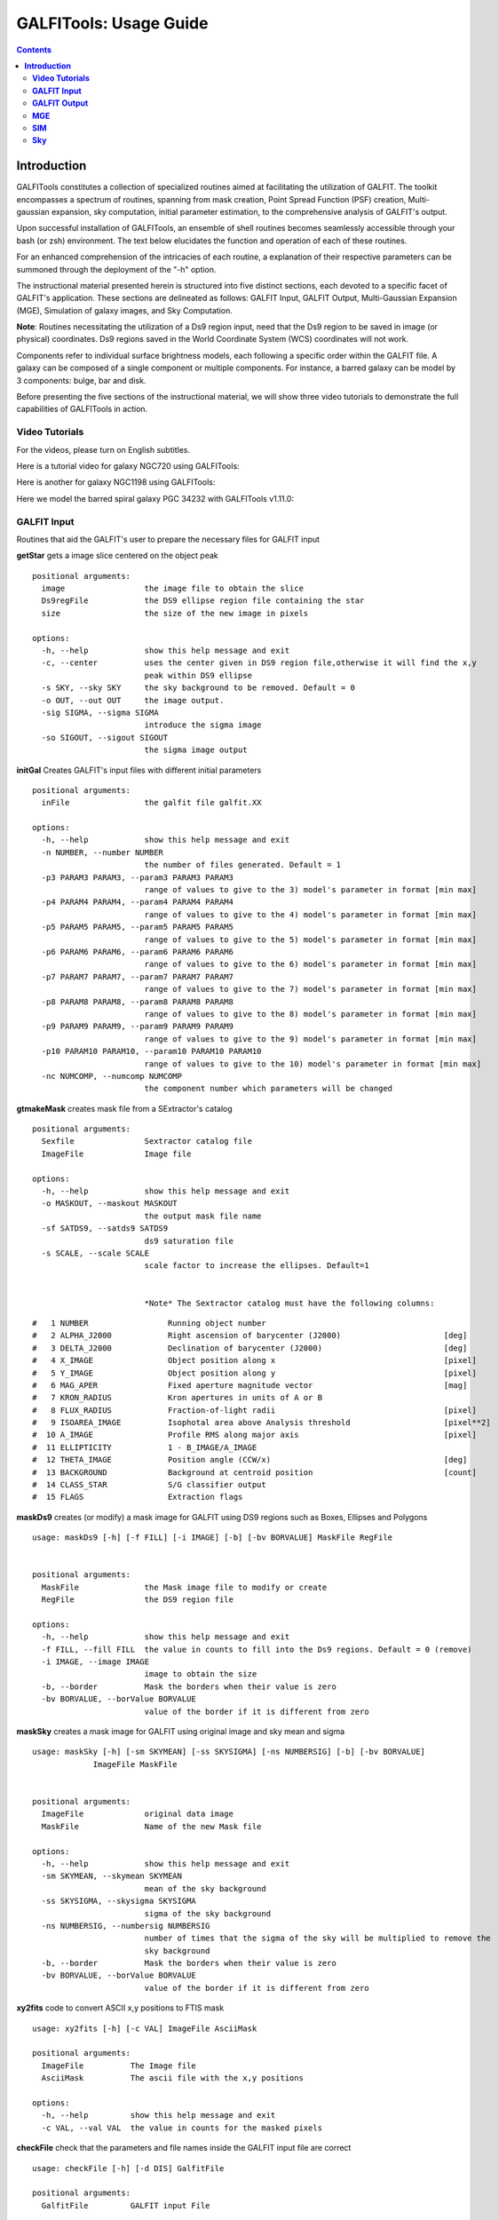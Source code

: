 
.. _usage:

**GALFITools: Usage Guide**
============================


.. contents::
   :depth: 3
..

.. image:: https://img.shields.io/pypi/v/GALFITools.svg
    :alt: PyPI-Server
    :target: https://pypi.org/project/GALFITools/

.. image:: https://img.shields.io/badge/-PyScaffold-005CA0?logo=pyscaffold
    :alt: Project generated with PyScaffold
    :target: https://pyscaffold.org/

.. image:: https://zenodo.org/badge/DOI/10.5281/zenodo.8248042.svg
   :target: https://doi.org/10.5281/zenodo.8248042



=======================
**Introduction**
=======================

GALFITools constitutes a collection of specialized 
routines aimed at facilitating the utilization of 
GALFIT. The toolkit encompasses a spectrum of routines, 
spanning from mask creation, Point Spread Function (PSF) 
creation, Multi-gaussian expansion, sky computation, 
initial parameter estimation, 
to the comprehensive analysis of GALFIT's output.

Upon successful installation of GALFITools, an 
ensemble of shell routines becomes seamlessly 
accessible through your bash (or zsh) environment. 
The text below elucidates the function and 
operation of each of these routines.

For an enhanced comprehension of the intricacies 
of each routine, a explanation of their 
respective parameters can be summoned through 
the deployment of the "-h" option.

The instructional material presented herein is 
structured into five distinct sections, each 
devoted to a specific facet of GALFIT's application. 
These sections are delineated as follows: GALFIT Input, 
GALFIT Output, Multi-Gaussian Expansion (MGE), 
Simulation of galaxy images, and Sky Computation.

**Note**: Routines necessitating the utilization of a Ds9 
region input, need that the Ds9 region to be saved in image 
(or physical) coordinates. Ds9 regions saved in the World
Coordinate System (WCS) coordinates will not work.

Components refer to individual surface brightness 
models, each following a specific order within 
the GALFIT file. A galaxy can be composed of a 
single component or multiple components. For instance,
a barred galaxy can be model by 3 components: bulge, bar
and disk. 

Before presenting the five sections of the instructional 
material, we will show three video tutorials to demonstrate 
the full capabilities of GALFITools in action.

**Video Tutorials**
---------------------

For the videos, please turn on English subtitles.

Here is a tutorial video for galaxy NGC720 using GALFITools:


.. image:: https://img.youtube.com/vi/2npeGmC1mCg/maxresdefault.jpg
    :alt: IMAGE ALT TEXT HERE
    :target: https://www.youtube.com/watch?v=2npeGmC1mCg



Here is another for galaxy NGC1198 using GALFITools:

.. image:: https://img.youtube.com/vi/VmJJkKVd37U/maxresdefault.jpg
    :alt: IMAGE ALT TEXT HERE
    :target: https://www.youtube.com/watch?v=VmJJkKVd37U


Here we model the barred spiral galaxy PGC 34232
with GALFITools v1.11.0:

.. image:: https://img.youtube.com/vi/wUA-sigVSts/maxresdefault.jpg
    :alt: IMAGE ALT TEXT HERE
    :target: https://www.youtube.com/watch?v=wUA-sigVSts




**GALFIT Input**
------------------

Routines that aid the GALFIT's user to
prepare the necessary files for GALFIT input 


**getStar** gets a image slice centered on the object peak

::

  positional arguments:
    image                 the image file to obtain the slice
    Ds9regFile            the DS9 ellipse region file containing the star 
    size                  the size of the new image in pixels

  options:
    -h, --help            show this help message and exit
    -c, --center          uses the center given in DS9 region file,otherwise it will find the x,y
                          peak within DS9 ellipse
    -s SKY, --sky SKY     the sky background to be removed. Default = 0
    -o OUT, --out OUT     the image output.
    -sig SIGMA, --sigma SIGMA
                          introduce the sigma image
    -so SIGOUT, --sigout SIGOUT
                          the sigma image output

**initGal** Creates GALFIT's input files with different initial parameters


::

  positional arguments:
    inFile                the galfit file galfit.XX

  options:
    -h, --help            show this help message and exit
    -n NUMBER, --number NUMBER
                          the number of files generated. Default = 1
    -p3 PARAM3 PARAM3, --param3 PARAM3 PARAM3
                          range of values to give to the 3) model's parameter in format [min max]
    -p4 PARAM4 PARAM4, --param4 PARAM4 PARAM4
                          range of values to give to the 4) model's parameter in format [min max]
    -p5 PARAM5 PARAM5, --param5 PARAM5 PARAM5
                          range of values to give to the 5) model's parameter in format [min max]
    -p6 PARAM6 PARAM6, --param6 PARAM6 PARAM6
                          range of values to give to the 6) model's parameter in format [min max]
    -p7 PARAM7 PARAM7, --param7 PARAM7 PARAM7
                          range of values to give to the 7) model's parameter in format [min max]
    -p8 PARAM8 PARAM8, --param8 PARAM8 PARAM8
                          range of values to give to the 8) model's parameter in format [min max]
    -p9 PARAM9 PARAM9, --param9 PARAM9 PARAM9
                          range of values to give to the 9) model's parameter in format [min max]
    -p10 PARAM10 PARAM10, --param10 PARAM10 PARAM10
                          range of values to give to the 10) model's parameter in format [min max]
    -nc NUMCOMP, --numcomp NUMCOMP
                          the component number which parameters will be changed
       


**gtmakeMask**  creates mask file from a SExtractor's catalog 

::

    positional arguments:
      Sexfile               Sextractor catalog file
      ImageFile             Image file

    options:
      -h, --help            show this help message and exit
      -o MASKOUT, --maskout MASKOUT
                            the output mask file name
      -sf SATDS9, --satds9 SATDS9
                            ds9 saturation file
      -s SCALE, --scale SCALE
                            scale factor to increase the ellipses. Default=1


                            *Note* The Sextractor catalog must have the following columns: 



::

    #   1 NUMBER                 Running object number
    #   2 ALPHA_J2000            Right ascension of barycenter (J2000)                      [deg]
    #   3 DELTA_J2000            Declination of barycenter (J2000)                          [deg]
    #   4 X_IMAGE                Object position along x                                    [pixel]
    #   5 Y_IMAGE                Object position along y                                    [pixel]
    #   6 MAG_APER               Fixed aperture magnitude vector                            [mag]
    #   7 KRON_RADIUS            Kron apertures in units of A or B
    #   8 FLUX_RADIUS            Fraction-of-light radii                                    [pixel]
    #   9 ISOAREA_IMAGE          Isophotal area above Analysis threshold                    [pixel**2]
    #  10 A_IMAGE                Profile RMS along major axis                               [pixel]
    #  11 ELLIPTICITY            1 - B_IMAGE/A_IMAGE
    #  12 THETA_IMAGE            Position angle (CCW/x)                                     [deg]
    #  13 BACKGROUND             Background at centroid position                            [count]
    #  14 CLASS_STAR             S/G classifier output
    #  15 FLAGS                  Extraction flags




**maskDs9**  creates (or modify) a mask image for GALFIT using DS9 regions 
such as Boxes, Ellipses and Polygons

::

  usage: maskDs9 [-h] [-f FILL] [-i IMAGE] [-b] [-bv BORVALUE] MaskFile RegFile


  positional arguments:
    MaskFile              the Mask image file to modify or create
    RegFile               the DS9 region file

  options:
    -h, --help            show this help message and exit
    -f FILL, --fill FILL  the value in counts to fill into the Ds9 regions. Default = 0 (remove)
    -i IMAGE, --image IMAGE
                          image to obtain the size
    -b, --border          Mask the borders when their value is zero
    -bv BORVALUE, --borValue BORVALUE
                          value of the border if it is different from zero


**maskSky** creates a mask image for GALFIT using original image and sky mean and sigma

::

  usage: maskSky [-h] [-sm SKYMEAN] [-ss SKYSIGMA] [-ns NUMBERSIG] [-b] [-bv BORVALUE]
               ImageFile MaskFile


  positional arguments:
    ImageFile             original data image
    MaskFile              Name of the new Mask file

  options:
    -h, --help            show this help message and exit
    -sm SKYMEAN, --skymean SKYMEAN
                          mean of the sky background
    -ss SKYSIGMA, --skysigma SKYSIGMA
                          sigma of the sky background
    -ns NUMBERSIG, --numbersig NUMBERSIG
                          number of times that the sigma of the sky will be multiplied to remove the
                          sky background
    -b, --border          Mask the borders when their value is zero
    -bv BORVALUE, --borValue BORVALUE
                          value of the border if it is different from zero

**xy2fits** code to convert ASCII x,y positions to FTIS mask

::

  usage: xy2fits [-h] [-c VAL] ImageFile AsciiMask

  positional arguments:
    ImageFile          The Image file
    AsciiMask          The ascii file with the x,y positions

  options:
    -h, --help         show this help message and exit
    -c VAL, --val VAL  the value in counts for the masked pixels




**checkFile** check that the parameters and file names inside the GALFIT input file are correct 

::

  usage: checkFile [-h] [-d DIS] GalfitFile

  positional arguments:
    GalfitFile         GALFIT input File

  options:
    -h, --help         show this help message and exit
    -d DIS, --dis DIS  Maximum distance in pixels among components. Default = 10


**boxSize** computes the box size from a ds9 box region for galfit header option H) 

::

    
  usage: boxSize [-h] RegFile

  Computes the Box size from a Ds9 region file for galfit header

  positional arguments:
    RegFile     Ds9 region file containing the box region

  options:
    -h, --help  show this help message and exit



**getPeak**  Obtains the center, axis ratio and angular position from DS9 region

::

    positional arguments:
      Image                 image fits file
      RegFile               DS9 ellipse region file

    options:
      -h, --help            show this help message and exit
      -c, --center          takes center of ds9 region file
      -m MASK, --mask MASK  the mask file


**imarith** makes arithmetic operations on image 

::

    
  usage: imarith [-h] ImageFile 

  makes arithmetic operations on image 

  positional arguments:
    ImageFile   The input image

  options:

   -h, --help  show this help message and exit


   -o --output    The output image

   -i  --image2   second input image to make arithmetic operations with ImageFile. Image2 must be of the same size of ImageFile. If this second image is provided it will make operations indicated by arithmetic flag ignoring its constant input

   -a   --add   add constant to image pixels
   -d   --div   divide all pixels by constant
   -m   --mul   multiply all pixels by constant
   -s   --sub   substract constant to all pixels


 

**getSersic** Its estimates and prints initial parameters for Sersic components. It
              addtion if proved options for single Sersic, bulge/disk and bulge/bar/disk

::



  usage: getSersic [-h] [-zp ZEROPOINT] [-sk SKY] [-bt BULGETOT] [-c] [-n] [-m MASK] [-b BARDS9]
                 Image RegFile

  prints the Sersic function from DS9 ellipse region

  positional arguments:
    Image                 image fits file
    RegFile               DS9 ellipse region file

  options:
    -h, --help            show this help message and exit
    -zp ZEROPOINT, --zeropoint ZEROPOINT
                          The value of the zero point. Default = 25
    -sk SKY, --sky SKY    Sky background value to be removed from image before photometry. Default = 0
    -bt BULGETOT, --bulgetot BULGETOT
                          Bulge to total ratio. If set it will print two sersics: one for the bulge and
                          the other for the disk
    -c, --center          takes center of ds9 region file
    -n, --noprint         avoids to print Sersic functionts to stdout
    -m MASK, --mask MASK  the mask file
    -b BARDS9, --bards9 BARDS9
                          DS9 ellipse region file that containts the bar region. bulgetot flag must be
                          activated


**MakePSF** Makes a PSF model of a star using Multi Gaussian Expansion

::

  usage: makePSF [-h] [-c] [-o OUT] [-sig SIGMA] [-t] [-ng NUMGAUSS] image GalfitFile Ds9regFile


  positional arguments:
    image                 the image file where it contains the star to be modelled
    GalfitFile            GALFIT file to obtain the header options
    Ds9regFile            the DS9 ellipse region file containing the star to model

  options:
    -h, --help            show this help message and exit
    -c, --center          uses the center given in DS9 region file, otherwise it will find the (x,y) peak
                          within DS9 ellipse
    -o OUT, --out OUT     the PSF model image
    -sig SIGMA, --sigma SIGMA
                          introduce the sigma image
    -t, --twist           uses twist option for mge
    -ng NUMGAUSS, --numgauss NUMGAUSS
                          number of gaussians that will be used for galfit.


**GALFIT Output**
-------------------
Routines that computes photometric variables from 
the surface brightness models fitted by GALFIT 


**getBreak** gets the break radius from a set of Sersics

::


  positional arguments:
    GalfitFile            Galfit File containing the Sersics or gaussians components

  options:
    -h, --help            show this help message and exit
    -d DIS, --dis DIS     Maximum distance among components
    -n NUMCOMP, --numcomp NUMCOMP
                          Number of component where it'll obtain center of all components, default = 1
    -a ANGLE, --angle ANGLE
                          Angle of the major axis of the galaxy. Default= it will take the angle of the
                          last components
    -ni NUMINITIAL, --numinitial NUMINITIAL
                          Number of component where it'll obtain the initial parameter to search break
                          radius or to generated random initial radius.
    -q, --quick           evaluate in position only (given by -ni parameter
    -r RANDOM, --random RANDOM
                          Number of random radius as initial parameters to search for the minimum. It
                          will generated random radius from 0 to effective radius of the component
                          indicated by parameter -ni
    -p, --plot            makes plot of double derivative vs. radius
    -rx RANX RANX, --ranx RANX RANX
                          provide a range for the plot x-axis: xmin - xmax


**getBreak2** gets the break radius from a set of Sersics using an 
alternative method to getBreak

::

  positional arguments:
    GalfitFile            Galfit File containing the Sersics or gaussians components

  options:
    -h, --help            show this help message and exit
    -d DIS, --dis DIS     Maximum distance among components
    -n NUMCOMP, --numcomp NUMCOMP
                          Number of component where it'll obtain center of all components, default = 1
    -a ANGLE, --angle ANGLE
                          Angle of the major axis of the galaxy. Default= it will take the angle of the
                          last components
    -p, --plot            makes plot of double derivative vs. radius
    -rx RANX RANX, --ranx RANX RANX
                          x-axis range to search for the Break radius: xmin - xmax



**getFWHM** gets the FWHM from a set of Sersics
::


  positional arguments:
    GalfitFile            Galfit File containing the Sersics or gaussians components

  options:
    -h, --help            show this help message and exit
    -d DIS, --dis DIS     Maximum distance among components
    -n NUMCOMP, --numcomp NUMCOMP
                          Number of component where it'll obtain center of all components, default = 1
    -a ANGLE, --angle ANGLE
                          Angle of the major axis of the galaxy. Default= it will take the angle of the
                          last components


**getKappa** gets the Kappa radius from a set of Sersics

::

  positional arguments:
    GalfitFile            Galfit File containing the Sersics or gaussians components

  options:
    -h, --help            show this help message and exit
    -d DIS, --dis DIS     Maximum distance among components
    -n NUMCOMP, --numcomp NUMCOMP
                          Number of component where it'll obtain center of all components, default = 1
    -a ANGLE, --angle ANGLE
                          Angle of the major axis of the galaxy. Default= it will take the angle of the
                          last components
    -ni NUMINITIAL, --numinitial NUMINITIAL
                          Number of component where it'll obtain the initial parameter to search break
                          radius or to generated random initial radius.
    -q, --quick           evaluate in position only (given by -ni parameter
    -r RANDOM, --random RANDOM
                          Number of random radius as initial parameters to search for the minimum. It
                          will generated random radius from 0 to effective radius of the component
                          indicated by parameter -ni
    -p, --plot            makes plot of double derivative vs. radius
    -rx RANX RANX, --ranx RANX RANX
                          provide a range for x-axis: xmin - xmax



**getKappa2** gets the kappa radius from a set of Sersics using an 
alternative method to getKappa

::

  positional arguments:
    GalfitFile            Galfit File containing the Sersics or gaussians components

  options:
    -h, --help            show this help message and exit
    -d DIS, --dis DIS     Maximum distance among components
    -n NUMCOMP, --numcomp NUMCOMP
                          Number of component where it'll obtain center of all components, default = 1
    -a ANGLE, --angle ANGLE
                          Angle of the major axis of the galaxy. Default= it will take the angle of the
                          last components
    -p, --plot            makes plot of double derivative vs. radius
    -rx RANX RANX, --ranx RANX RANX
                          x-axis range to search for the Break radius: xmin - xmax



**getReComp** gets the effective radius from a set of Sersics
::

  positional arguments:
    GalfitFile            Galfit File containing the Sersics or gaussians components

  options:
    -h, --help            show this help message and exit
    -d DIS, --dis DIS     Maximum distance among components
    -er EFFRAD, --effrad EFFRAD
                          percentage of light to compute for radius. default=.5 for effective radius
    -n NUMCOMP, --numcomp NUMCOMP
                          Number of component where it'll obtain center of all components, default = 1
    -pa ANGLE, --angle ANGLE
                          Angle of the major axis of the galaxy. Default= it will take the angle of the
                          last components. Angle measured from Y-Axis as same as GALFIT.



**getSlope** gets the slope radius from a set of Sersics
::


  positional arguments:
    GalfitFile            Galfit File containing the Sersics or gaussians components

  options:
    -h, --help            show this help message and exit
    -d DIS, --dis DIS     Maximum distance among components
    -n NUMCOMP, --numcomp NUMCOMP
                          Number of component where it'll obtain center of all components, default = 1
    -a ANGLE, --angle ANGLE
                          Angle of the major axis of the galaxy. Default= it will take the angle of the
                          last components
    -s SLOPE, --slope SLOPE
                          value of slope to find. default=.5
    -p, --plot            makes plot of double derivative vs. radius
    -rx RANX RANX, --ranx RANX RANX
                          provide a range for x-axis: xmin - xmax




**getN** computes the Sersic index from surface brightness at effective radius
::

  positional arguments:
    GalfitFile            Galfit File containing the Sersics or gaussians components

  options:
    -h, --help            show this help message and exit
    -d DIS, --dis DIS     Maximum distance among components
    -n NUMCOMP, --numcomp NUMCOMP
                          Number of component where it'll obtain center of all components, default = 1
    -pa ANGLE, --angle ANGLE
                          Angle of the major axis of the galaxy. Default= it will take the angle of the
                          last components. Angle measured from Y-Axis as same as GALFIT.
    -rf RADFRAC, --radfrac RADFRAC
                          fraction of light radius. Default = .2
    -p, --plot            makes plot of double derivative vs. radius



**getMissLight** computes the missing light from two surface brightness models
::

  positional arguments:
    GalfitFile1           Galfit File containing the coreless surface brightness model
    GalfitFile2           Galfit File containing the core surface brightness model
    rad                   upper limit of radius to integrate the missing light in pixels 

  options:
    -h, --help            show this help message and exit
    -d DIS, --dis DIS     Maximum distance among components
    -n NUMCOMP, --numcomp NUMCOMP
                          Number of component where it'll obtain center of all components, default = 1



**getBulgeRad** gets the bulge radius or the radius where two models of surface brightness models are
equal
::

  positional arguments:
    GalfitFile1           Galfit File containing the coreless surface brightness model
    GalfitFile2           Galfit File containing the core surface brightness model

  options:
    -h, --help            show this help message and exit
    -d DIS, --dis DIS     Maximum distance among components
    -n NUMCOMP, --numcomp NUMCOMP
                          Number of component where it'll obtain center of all components, default = 1
    -pa ANGLE, --angle ANGLE
                          Angle of the major axis of the galaxy. Default= it will take the angle of the
                          last components. Angle measured from Y-Axis as same as GALFIT.
    -p, --plot            makes plot of double derivative vs. radius
    -rx RANX RANX, --ranx RANX RANX
                          provide a range for x-axis: xmin - xmax


**showCube** takes the GALFIT output and creates an image that shows galaxy, model and residual 
::

  positional arguments:
    cubeimage             the cube GALFIT image

  options:
    -h, --help            show this help message and exit
    -o OUTIMAGE, --outimage OUTIMAGE
                          the output png file
    -br BRIGHTNESS, --brightness BRIGHTNESS
                          brightness of the image. Only for galaxy and model. Default = 0. Preferible
                          range goes from -1 to 1
    -co CONTRAST, --contrast CONTRAST
                          contrast of the image. Only for galaxy and model. Default = 1. Preferible
                          range goes from 0 to 1
    -cm CMAP, --cmap CMAP
                          cmap to be used for the cube image
    -dpi DOTSINCH, --dotsinch DOTSINCH
                          dots per inch used for images files
    -s SCALE, --scale SCALE
                          plate scale of the image. Default = 1
    -np, --noplot         it doesn't show plotting window


**photDs9** computes photometry from a Ds9 region file: Box, Ellipses and Polygons
::


  usage: photDs9 [-h] [-zp ZEROPOINT] [-m MASK] [-sk SKY] ImageFile RegFile

  positional arguments:
    ImageFile             the image file where the photometry will be computed
    RegFile               the DS9 region file

  options:
    -h, --help            show this help message and exit
    -zp ZEROPOINT, --zeropoint ZEROPOINT
                          The value of the zero point. Default = 25
    -sk SKY, --sky SKY    the value of the sky background to be removed



**fitlog2csv** converts fit.log file into a comma separated values file 
::

  usage: fitlog2csv [-h] [-o FILEOUT] [-n NUM]

    -h, --help            show this help message and exit
    -n NUM, --NUM NUM     the number of the fit to be extracted 
    -o OUTFILE, --fileout OUTFILE 
                          the name of the output file 



**getBarSize** computes the barsize from a composed Sersic model: Bulge, bar and disk.
. It assumes that bar is a gaussian (Sersic index = 0.5) and it is positioned as a 
second component in galfit file galfit.XX

::


  usage: getBarSize [-h] [-d DIS] [-n NUMCOMP] [-o OUT] [-p] [-rx RANX RANX] GalfitFile

  getBarSize: gets the bar size from Sersic models: Bulge, Bar and disk. It assumes that bar is galfit
  component 2

  positional arguments:
    GalfitFile            Galfit File containing the Sersics components bulge, bar, disk

  options:
    -h, --help            show this help message and exit
    -d DIS, --dis DIS     Maximum distance among components
    -n NUMCOMP, --numcomp NUMCOMP
                          Number of component where it'll obtain center of all components, default = 1
    -o OUT, --out OUT     output DS9 ellipse region file
    -p, --plot            makes plot of double derivatives and Kappa radius
    -rx RANX RANX, --ranx RANX RANX
                          x-axis range to search for the Break and Kappa radius: xmin - xmax

**MGE**
---------------

Routines that use the Multi-Gaussian Expansion.

**mge2galfit** fits multi-gaussian expansion of Cappellari (2002) and formats to GALFIT
::

  positional arguments:
    GalfitFile            GALFIT file to obtain the header options
    Ds9regFile            the DS9 ellipse region file containing the galaxy

  options:
    -h, --help            show this help message and exit
    -t, --twist           uses twist option for mge
    -c, --center          uses the center given in DS9 region file,otherwise it will found the x,y peak within DS9
                          ellipse
    -p PSF, --psf PSF     the value of PSF sigma
    -gas, --gauss         uses gauss function for galfit file
    -fser, --freeser      leaves the sersic index as a free parameter to fit
    -fsk, --freesky       leaves the sky as a free parameter to fit
    -ng NUMGAUSS, --numgauss NUMGAUSS
                         




**SbProf** creates a surface brightness profile from a ellipse ds9 region
::

  positional arguments:
    Image                 image fits file
    Ds9Region             Ds9 ellipse region file

  options:
    -h, --help            show this help message and exit
    -q AXRAT, --axrat AXRAT
                          axis ratio
    -pa ANGLE, --angle ANGLE
                          angular position (same as GALFIT)
    -mz MGZPT, --mgzpt MGZPT
                          Magnitud zero point
    -m MASK, --mask MASK  mask fits file
    -s SKY, --sky SKY     sky value. Default = 0
    -p PLATE, --plate PLATE
                          plate scale
    -o OUTPUT, --output OUTPUT
                          output file
    -c, --center          uses the center given in DS9 region file,otherwise it will found the x,y
                          peak within DS9 ellipse
    -rx RANX RANX, --ranx RANX RANX
                          provide a range for x-axis: xmin - xmax
    -ry RANY RANY, --rany RANY RANY
                          provide a range for y-axis: ymin - ymax
    -lx, --logx           turn the X-axis to logarithm
    -px, --pix            turn the top x-axis in pixels
    -g, --grid            display a grid in the plot
    -r RAD, --rad RAD     value for a vertical line to add into the plot
    -r2 RAD2, --rad2 RAD2
                          value for a second vertical line to add into the plot

**SIM**
---------------
Routines that make a simulated galaxy image using GALFIT.

**makeSim** simulates a observed galaxy from a GALFIT model. It 
adds Poisson and sky noise to the image.
::

  positional arguments:
    image                 the GALFIT galaxy model
    newimage              the name of the new galaxy image

  options:
    -h, --help            show this help message and exit
    -s SKY, --sky SKY     the sky background value. default = 0
    -std STD, --std STD   the sky standard deviation. default = 1
    -g GAIN, --gain GAIN  the gain value of the image. default = 1

**Sky**
-------------

Routines that compute the sky background.

**galSky** computes the sky using GALFIT
::

  positional arguments:
    image                 the image file
    mask                  the GALFIT mask file

  options:
    -h, --help            show this help message and exit
    -s SCALE, --scale SCALE
                          the plate scale. default = 1
    -zp MGZPT, --mgzpt MGZPT
                          the magnitud zero point. default=25
    -x XPOS, --xpos XPOS  the x position. default=1
    -y YPOS, --ypos YPOS  the y position. default=1
    -is INITSKY, --initsky INITSKY
                          the initial sky value default=0

**getSky** computes sky from a ds9 region box file
::

  positional arguments:
    image       the image file 
    maskfile    the Mask image file 
    Ds9regFile  the DS9 box region file containing the galaxy

  options:
    -h, --help  show this help message and exit


**skyDs9** computes sky using ds9 region file
::

  positional arguments:
    image       the image file 
    Ds9regFile  the DS9 box region file containing the galaxy

  options:
    -h, --help  show this help message and exit



**skyRing** computes sky computing the gradient over concentric rings
around the galaxy.

::

  positional arguments:
    image       the image file 
    maskfile    the Mask image file 
    Ds9regFile  the DS9 box region file containing the galaxy


  options:
    -h, --help  show this help message and exit
    -c, --center  use the center of the ellipse. Otherwise it will use the (x,y) position with the highest value of the ellipse



